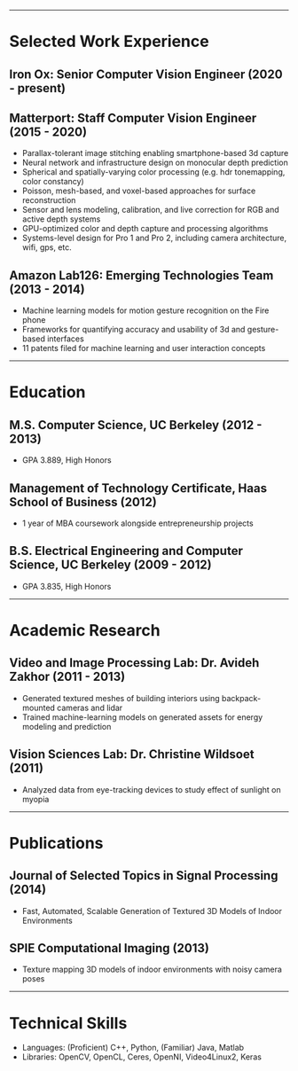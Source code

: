 #+OPTIONS: toc:nil num:nil author:nil date:nil
#+STARTUP: showall

# Page margins
#+LATEX_HEADER: \usepackage[letterpaper, top=0.5in, left=1in, right=1in, bottom=0.5in]{geometry}

# Section heading formatting
#+LATEX_HEADER: \usepackage{titlesec}
#+LATEX_HEADER: \titleformat*{\section}{\large\bfseries}
#+LATEX_HEADER: \titleformat*{\subsection}{\large\bfseries}
#+LATEX_HEADER: \titlespacing{\section}{0pt}{1pt}{1pt}[0pt]
#+LATEX_HEADER: \titlespacing{\subsection}{18pt}{1pt}{1pt}[0pt]

# List formatting
#+LATEX_HEADER: \usepackage{enumitem}
#+LATEX_HEADER: \setlist[itemize]{nosep, leftmargin=31pt}

# Don't indent paragraphs
#+LATEX_HEADER: \setlength{\parindent}{0pt}

# Add some line spacing for readability since we have extra room
#+LATEX_HEADER: \linespread{1.1}

# Intentionally blank because title formatting is annoying and title:nil doesn't work
#+TITLE:

#+BEGIN_LATEX
\hfill
\begin{minipage}{2.7in}
\Huge
Peter Cheng
\end{minipage}
\begin{minipage}{1.4in}
\footnotesize
http://petercheng.net \\ petercheng00@gmail.com \\ 510-859-3225
\end{minipage}
#+END_LATEX

-----

* Selected Work Experience
** Iron Ox: Senior Computer Vision Engineer (2020 - present)
** Matterport: Staff Computer Vision Engineer (2015 - 2020)
- Parallax-tolerant image stitching enabling smartphone-based 3d capture
- Neural network and infrastructure design on monocular depth prediction
- Spherical and spatially-varying color processing (e.g. hdr tonemapping, color constancy)
- Poisson, mesh-based, and voxel-based approaches for surface reconstruction
- Sensor and lens modeling, calibration, and live correction for RGB and active depth systems
- GPU-optimized color and depth capture and processing algorithms
- Systems-level design for Pro 1 and Pro 2, including camera architecture, wifi, gps, etc.
** Amazon Lab126: Emerging Technologies Team (2013 - 2014)
- Machine learning models for motion gesture recognition on the Fire phone
- Frameworks for quantifying accuracy and usability of 3d and gesture-based interfaces
- 11 patents filed for machine learning and user interaction concepts
# ** UC Berkeley Student Affairs IT: Lead Desktop Engineer (2011 - 2012)
# - Hired and led a team to provide Tier 1-3 support for over a thousand campus employees
# ** Arista Networks: Software Development Intern (2011)
# - Implemented the DHCP relaying module for Arista's networking OS

-----

* Education
** M.S. Computer Science, UC Berkeley (2012 - 2013)
- GPA 3.889, High Honors
** Management of Technology Certificate, Haas School of Business (2012)
- 1 year of MBA coursework alongside entrepreneurship projects
** B.S. Electrical Engineering and Computer Science, UC Berkeley (2009 - 2012)
- GPA 3.835, High Honors

-----

* Academic Research
** Video and Image Processing Lab: Dr. Avideh Zakhor (2011 - 2013)
- Generated textured meshes of building interiors using backpack-mounted cameras and lidar
- Trained machine-learning models on generated assets for energy modeling and prediction
** Vision Sciences Lab: Dr. Christine Wildsoet (2011)
- Analyzed data from eye-tracking devices to study effect of sunlight on myopia

-----

* Publications
** Journal of Selected Topics in Signal Processing (2014)
- Fast, Automated, Scalable Generation of Textured 3D Models of Indoor Environments
** SPIE Computational Imaging (2013)
- Texture mapping 3D models of indoor environments with noisy camera poses

-----

* Technical Skills
- Languages: (Proficient) C++, Python, (Familiar) Java, Matlab
- Libraries: OpenCV, OpenCL, Ceres, OpenNI, Video4Linux2, Keras
